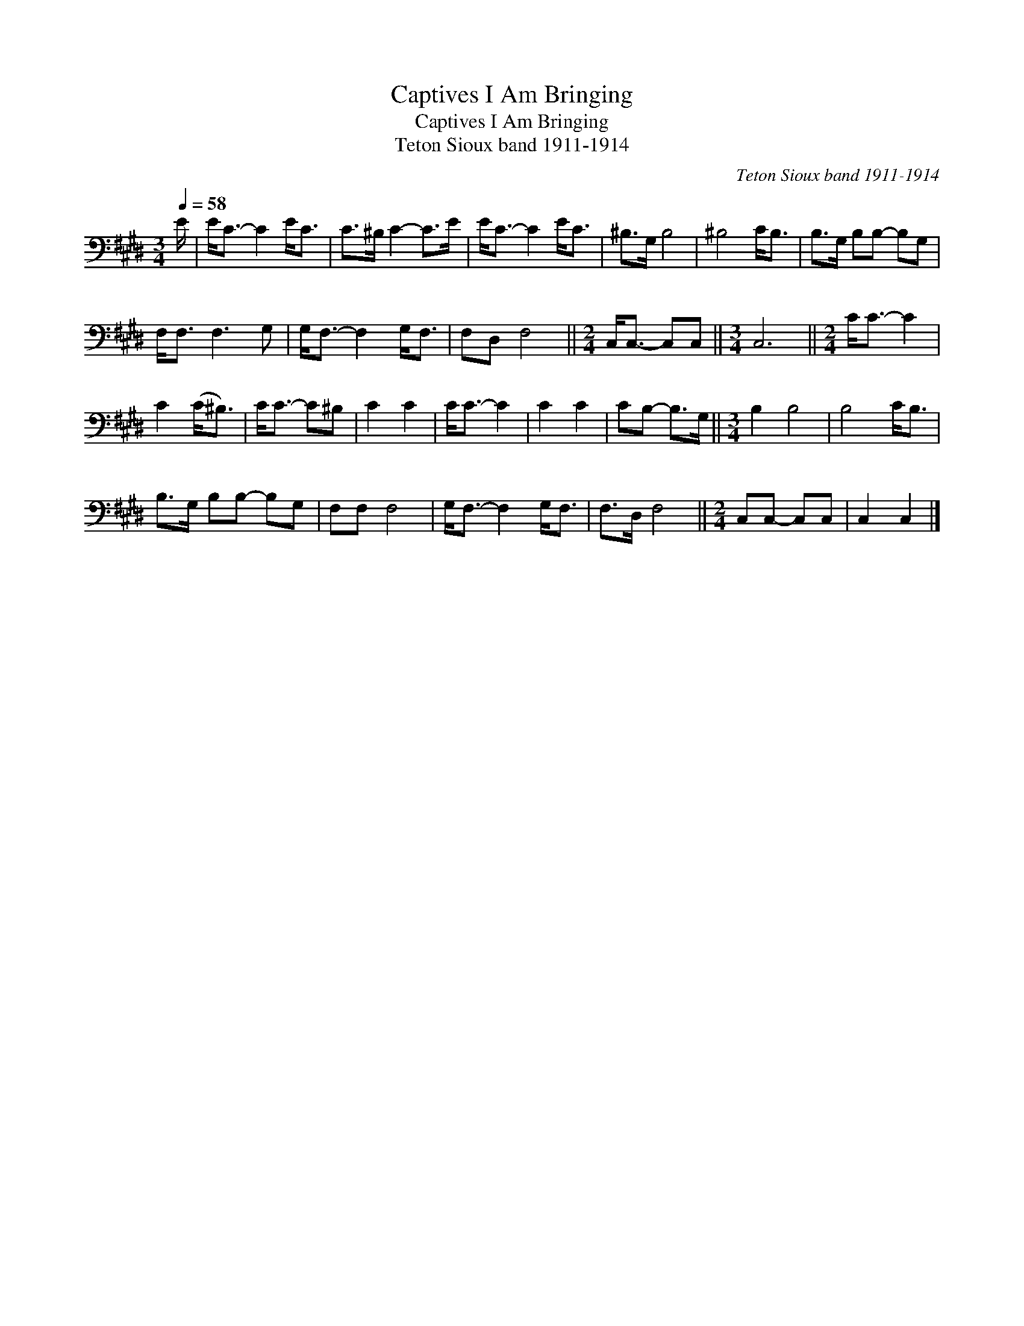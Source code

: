 X:1
T:Captives I Am Bringing
T:Captives I Am Bringing
T:Teton Sioux band 1911-1914
C:Teton Sioux band 1911-1914
L:1/8
Q:1/4=58
M:3/4
K:E
V:1 bass 
V:1
 E/ | E<C- C2 E<C | C>^B, C2- C>E | E<C- C2 E<C | ^B,>G, B,4 | ^B,4 C<B, | B,>G, B,B,- B,G, | %7
 F,<F, F,3 G, | G,<F,- F,2 G,<F, | F,D, F,4 ||[M:2/4] C,<C,- C,C, ||[M:3/4] C,6 ||[M:2/4] C<C- C2 | %13
 C2 (C<^B,) | C<C- C^B, | C2 C2 | C<C- C2 | C2 C2 | CB,- B,>G, ||[M:3/4] B,2 B,4 | B,4 C<B, | %21
 B,>G, B,B,- B,G, | F,F, F,4 | G,<F,- F,2 G,<F, | F,>D, F,4 ||[M:2/4] C,C,- C,C, | C,2 C,2 |] %27

